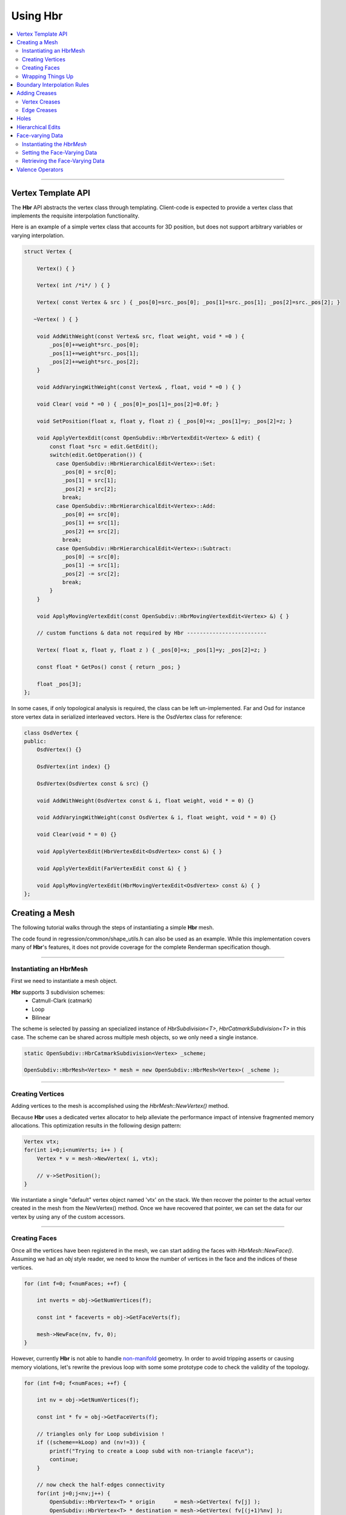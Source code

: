 ..  
     Copyright 2013 Pixar
  
     Licensed under the Apache License, Version 2.0 (the "Apache License")
     with the following modification; you may not use this file except in
     compliance with the Apache License and the following modification to it:
     Section 6. Trademarks. is deleted and replaced with:
  
     6. Trademarks. This License does not grant permission to use the trade
        names, trademarks, service marks, or product names of the Licensor
        and its affiliates, except as required to comply with Section 4(c) of
        the License and to reproduce the content of the NOTICE file.
  
     You may obtain a copy of the Apache License at
  
         http://www.apache.org/licenses/LICENSE-2.0
  
     Unless required by applicable law or agreed to in writing, software
     distributed under the Apache License with the above modification is
     distributed on an "AS IS" BASIS, WITHOUT WARRANTIES OR CONDITIONS OF ANY
     KIND, either express or implied. See the Apache License for the specific
     language governing permissions and limitations under the Apache License.
  

Using Hbr
---------

.. contents::
   :local:
   :backlinks: none


----

Vertex Template API
===================

The **Hbr** API abstracts the vertex class through templating. Client-code is
expected to provide a vertex class that implements the requisite interpolation
functionality.

Here is an example of a simple vertex class that accounts for 3D position, but
does not support arbitrary variables or varying interpolation. 

.. code:: c++

    struct Vertex {

        Vertex() { }

        Vertex( int /*i*/ ) { }

        Vertex( const Vertex & src ) { _pos[0]=src._pos[0]; _pos[1]=src._pos[1]; _pos[2]=src._pos[2]; }

       ~Vertex( ) { }

        void AddWithWeight(const Vertex& src, float weight, void * =0 ) { 
            _pos[0]+=weight*src._pos[0]; 
            _pos[1]+=weight*src._pos[1]; 
            _pos[2]+=weight*src._pos[2]; 
        }

        void AddVaryingWithWeight(const Vertex& , float, void * =0 ) { }

        void Clear( void * =0 ) { _pos[0]=_pos[1]=_pos[2]=0.0f; }

        void SetPosition(float x, float y, float z) { _pos[0]=x; _pos[1]=y; _pos[2]=z; }

        void ApplyVertexEdit(const OpenSubdiv::HbrVertexEdit<Vertex> & edit) {
            const float *src = edit.GetEdit();
            switch(edit.GetOperation()) {
              case OpenSubdiv::HbrHierarchicalEdit<Vertex>::Set:
                _pos[0] = src[0];
                _pos[1] = src[1];
                _pos[2] = src[2];
                break;
              case OpenSubdiv::HbrHierarchicalEdit<Vertex>::Add:
                _pos[0] += src[0];
                _pos[1] += src[1];
                _pos[2] += src[2];
                break;
              case OpenSubdiv::HbrHierarchicalEdit<Vertex>::Subtract:
                _pos[0] -= src[0];
                _pos[1] -= src[1];
                _pos[2] -= src[2];
                break;
            }
        }

        void ApplyMovingVertexEdit(const OpenSubdiv::HbrMovingVertexEdit<Vertex> &) { }

        // custom functions & data not required by Hbr -------------------------
        
        Vertex( float x, float y, float z ) { _pos[0]=x; _pos[1]=y; _pos[2]=z; }

        const float * GetPos() const { return _pos; }

        float _pos[3];
    };

In some cases, if only topological analysis is required, the class can be left un-implemented.
Far and Osd for instance store vertex data in serialized interleaved vectors. Here
is the OsdVertex class for reference:

.. code:: c++

    class OsdVertex {
    public:
        OsdVertex() {}

        OsdVertex(int index) {}

        OsdVertex(OsdVertex const & src) {}

        void AddWithWeight(OsdVertex const & i, float weight, void * = 0) {}

        void AddVaryingWithWeight(const OsdVertex & i, float weight, void * = 0) {}

        void Clear(void * = 0) {}

        void ApplyVertexEdit(HbrVertexEdit<OsdVertex> const &) { }

        void ApplyVertexEdit(FarVertexEdit const &) { }

        void ApplyMovingVertexEdit(HbrMovingVertexEdit<OsdVertex> const &) { }
    };



Creating a Mesh
===============

The following tutorial walks through the steps of instantiating a simple **Hbr**
mesh. 

The code found in regression/common/shape_utils.h can also be used as an example.
While this implementation covers many of **Hbr**'s features, it does not provide
coverage for the complete Renderman specification though. 

----

Instantiating an HbrMesh
************************

First we need to instantiate a mesh object. 

**Hbr** supports 3 subdivision schemes:
   * Catmull-Clark (catmark)
   * Loop
   * Bilinear

The scheme is selected by passing an specialized instance of *HbrSubdivision<T>*, 
*HbrCatmarkSubdivision<T>* in this case. The scheme can be shared across multiple
mesh objects, so we only need a single instance.

.. code:: c++

    static OpenSubdiv::HbrCatmarkSubdivision<Vertex> _scheme;

    OpenSubdiv::HbrMesh<Vertex> * mesh = new OpenSubdiv::HbrMesh<Vertex>( _scheme );

----

Creating Vertices
*****************

Adding vertices to the mesh is accomplished using the *HbrMesh::NewVertex()* method.

Because **Hbr** uses a dedicated vertex allocator to help alleviate the performance
impact of intensive fragmented memory allocations. This optimization results in
the following design pattern:

.. code:: c++

    Vertex vtx;
    for(int i=0;i<numVerts; i++ ) {
        Vertex * v = mesh->NewVertex( i, vtx);
        
        // v->SetPosition();
    }

We instantiate a single "default" vertex object named 'vtx' on the stack. We then
recover the pointer to the actual vertex created in the mesh from the NewVertex()
method. Once we have recovered that pointer, we can set the data for our vertex
by using any of the custom accessors.

----

Creating Faces
**************

Once all the vertices have been registered in the mesh, we can start adding the
faces with *HbrMesh::NewFace()*. Assuming we had an *obj* style reader, we need
to know the number of vertices in the face and the indices of these vertices.

.. code:: c++
    
    for (int f=0; f<numFaces; ++f) {
    
        int nverts = obj->GetNumVertices(f);
    
        const int * faceverts = obj->GetFaceVerts(f);
        
        mesh->NewFace(nv, fv, 0);
    }

However, currently **Hbr** is not able to handle `non-manifold <subdivision_surfaces.html#manifold-geometry>`__ 
geometry. In order to avoid tripping asserts or causing memory violations, let's 
rewrite the previous loop with some some prototype code to check the validity of 
the topology.

.. code:: c++
    
    for (int f=0; f<numFaces; ++f) {
    
        int nv = obj->GetNumVertices(f);
    
        const int * fv = obj->GetFaceVerts(f);
        
        // triangles only for Loop subdivision !
        if ((scheme==kLoop) and (nv!=3)) {
            printf("Trying to create a Loop subd with non-triangle face\n");
            continue;
        }

        // now check the half-edges connectivity
        for(int j=0;j<nv;j++) {
            OpenSubdiv::HbrVertex<T> * origin      = mesh->GetVertex( fv[j] );
            OpenSubdiv::HbrVertex<T> * destination = mesh->GetVertex( fv[(j+1)%nv] );
            OpenSubdiv::HbrHalfedge<T> * opposite  = destination->GetEdge(origin);

            if(origin==NULL || destination==NULL) {
                printf(" An edge was specified that connected a nonexistent vertex\n");
                continue;
            }

            if(origin == destination) {
                printf(" An edge was specified that connected a vertex to itself\n");
                continue;
            }

            if(opposite && opposite->GetOpposite() ) {
                printf(" A non-manifold edge incident to more than 2 faces was found\n");
                continue;
            }

            if(origin->GetEdge(destination)) {
                printf(" An edge connecting two vertices was specified more than once."
                       " It's likely that an incident face was flipped\n");
                continue;
            }
        }
        
        mesh->NewFace(nv, fv, 0);
    }

----

Wrapping Things Up
******************

Once we have vertices and faces set in our mesh, we still need to wrap things up 
by calling *HbrMesh::Finish()*:

.. code:: c++

    mesh->Finish()

*Finish* iterates over the mesh to apply the boundary interpolation rules and
checks for singular vertices. At this point, there is one final topology check
remaining to validate the mesh:

.. code:: c++

    mesh->Finish()

    if (mesh->GetNumDisconnectedVertices()) {
        printf("The specified subdivmesh contains disconnected surface components.\n");
        
        // abort or iterate over the mesh to remove the offending vertices
    }



----

Boundary Interpolation Rules
============================

The rule-set can be selected using the following accessors:

*Vertex* and *varying* data:

.. code:: c++

    mesh->SetInterpolateBoundaryMethod( OpenSubdiv::HbrMesh<Vertex>::k_InterpolateBoundaryEdgeOnly );

*Face-varying* data:

.. code:: c++

    mesh->SetFVarInterpolateBoundaryMethod( OpenSubdiv::HbrMesh<Vertex>::k_InterpolateBoundaryEdgeOnly );

.. container:: impnotip

   **Warning**

   The boundary interpolation rules **must** be set before the call to 
   *HbrMesh::Finish()*, which sets the sharpness values to boundary edges
   and vertices based on these rules.


Adding Creases
==============

*Hbr* supports a sharpness attribute on both edges and vertices.


Sharpness is set using the *SetSharpness(float)* accessors.

----

Vertex Creases
**************

Given an index, vertices are very easy to access in the mesh.

.. code:: c++
    
    int idx;     // vertex index
    float sharp; // the edge sharpness
    
    OpenSubdiv::HbrVertex<Vertex> * v = mesh->GetVertex( idx );
    
    if(v) {
        v->SetSharpness( std::max(0.0f, sharp) );
    } else
       printf("cannot find vertex for corner tag (%d)\n", idx );

----

Edge Creases
************

Usually, edge creases are described with a vertex indices pair. Here is some 
sample code to locate the matching half-edge and set a crease sharpness.

.. code:: c++

    int v0, v1;  // vertex indices
    float sharp; // the edge sharpness

    OpenSubdiv::HbrVertex<Vertex> * v = mesh->GetVertex( v0 ),
                                  * w = mesh->GetVertex( v1 );
                                  
    OpenSubdiv::HbrHalfedge<Vertex> * e = 0;
    
    if( v && w ) {

        if((e = v->GetEdge(w)) == 0)
            e = w->GetEdge(v);

        if(e) {
            e->SetSharpness( std::max(0.0f, sharp) );
        } else
           printf("cannot find edge for crease tag (%d,%d)\n", v0, v1 );
    }


----

Holes
=====

**Hbr** faces support a "hole" tag.

.. code:: c++

    int idx; // the face index

    OpenSubdiv::HbrFace<Vertex> * f = mesh->GetFace( idx );
    if(f) {
        f->SetHole();
    } else
       printf("cannot find face for hole tag (%d)\n", idx );



.. container:: note

   **Note**

   The hole tag is hierarchical : sub-faces can also be marked as holes. 
   
   See: `Hierarchical Edits`_

----

Hierarchical Edits
==================

**Hbr** supports the following types of hierarchical edits:

+-------------------+----------------------------------------+
| Type              | Function                               |
+===================+========================================+
| Corner edits      | Modify vertex sharpness                |
+-------------------+----------------------------------------+
| Crease edits      | Modify edge sharpness                  |
+-------------------+----------------------------------------+
| FaceEdit          | Modify custom "face data"              |
+-------------------+----------------------------------------+
| FVarEdit          | Modify face-varying data               |
+-------------------+----------------------------------------+
| VertexEdit        | Modify vertex and varying data         |
+-------------------+----------------------------------------+
| HoleEdit          | Set "hole" tag                         |
+-------------------+----------------------------------------+

Modifications are one of the following 3 operations:

+-----------+
| Operation |
+===========+
| Set       |
+-----------+
| Add       |
+-----------+
| Subtract  |
+-----------+

Here is a simple example that creates a hierarchical vertex edit that corresponds
to `this example <subdivision_surfaces.html#hierarchical-edits-paths>`__.

.. code:: c++

    // path = 655, 2, 3, 0
    int faceid = 655,          
        nsubfaces = 2,
        subfaces[2] = { 2, 3 },
        vertexid = 0;
    
    int offset = 0,       // offset to the vertex or varying data
        numElems = 3;     // number of elements to apply the modifier to (x,y,z = 3)
        
    bool isP = false;     // shortcut to identify modifications to the vertex position "P"

    OpenSubdiv::HbrHierarchicalEdit<Vertex>::Operation op = 
         OpenSubdiv::HbrHierarchicalEdit<T>::Set;

    float values[3] = { 1.0f, 0.5f, 0.0f }; // edit values

    OpenSubdiv::HbrVertexEdit<T> * edit = 
         new OpenSubdiv::HbrVertexEdit<T>(faceid,
                                          nsubfaces,
                                          subfaces, 
                                          vertexid, 
                                          offset,
                                          floatwidth,
                                          isP,      
                                          op,       
                                          values); 

----

Face-varying Data
=================

Here is a walk-through of how to store face-varying data for a (u,v) pair.
Unlike vertex and varying data which is accessed through the templated vertex
API, face-varying data is directly aggregated as vectors of float data.


Instantiating the *HbrMesh*
***************************

The *HbrMesh* needs to retain some knowledge about the face-varying data that it
carries in order to refine it correctly.

.. code:: c++

    int fvarwidth = 2; // total width of the fvar data

    static int indices[1] = { 0 }, // 1 offset set to 0
               widths[1] = { 2 };  // 2 floats in a (u,v) pair

    int const   fvarcount   = fvarwidth > 0 ? 1 : 0,
              * fvarindices = fvarwidth > 0 ? indices : NULL,
              * fvarwidths  = fvarwidth > 0 ? widths : NULL;

    mesh = new OpenSubdiv::HbrMesh<T>( &_scheme,
                                       fvarcount,
                                       fvarindices,
                                       fvarwidths,
                                       fvarwidth );

Setting the Face-Varying Data
*****************************

After the topology has been created, **Hbr** is ready to accept face-varying data.
Here is some sample code:

.. code:: c++

    for (int i=0, idx=0; i<numFaces; ++i ) {
    
        OpenSubdiv::HbrFace<Vertex> * f = mesh->GetFace(i);
        
        int nv = f->GetNumVertices(); // note: this is not the fastest way
        
        OpenSubdiv::HbrHalfedge<Vertex> * e = f->GetFirstEdge();
        
        for (int j=0; j<nv; ++j, e=e->GetNext()) {

            OpenSubdiv::HbrFVarData<Vertex> & fvt = e->GetOrgVertex()->GetFVarData(f);
            
            float const * fvdata = GetFaceVaryingData( i, j );

            if (not fvt.IsInitialized()) {
            
                // if no fvar daa exists yet on the vertex
                fvt.SetAllData(2, fvdata);
            
            } else if (not fvt.CompareAll(2, fvdata)) {
                
                // if there already is fvar data and there is a boundary add the new data
                OpenSubdiv::HbrFVarData<T> & nfvt = e->GetOrgVertex()->NewFVarData(f);
                nfvt.SetAllData(2, fvdata);
                
            }
        }
    }


Retrieving the Face-Varying Data
********************************

The HbrFVarData structures are expanded during the refinement process, with every
sub-face being assigned a set of interpolated face-varying data. This data can be
accessed in 2 ways :

From a face, passing a vertex index:

.. code:: c++

    // OpenSubdiv::HbrFace<Vertex> * f
    
    OpenSubdiv::HbrFVarData const &fv = f.GetFVarData(vindex);
    
    const float * data = fv.GetData()


From a vertex, passing a pointer to an incident face:

.. code:: c++

    // OpenSubdiv::HbrFace<Vertex> * f

    OpenSubdiv::HbrFVarData const &fv = myVertex.GetFVarData(f);

    const float * data = fv.GetData()


----

Valence Operators
=================

When manipulating meshes, it is often necessary to iterate over neighboring faces
or vertices. Rather than gather lists of pointers and return them, Hbr exposes
an operator pattern that guarantees consistent mesh traversals.

The following example shows how to use an operator to count the number of neighboring
vertices (use HbrVertex::GetValence() for proper valence counts)

.. code:: c++

    //OpenSubdiv::HbrVertex<Vertex> * v;
    
    class MyOperator : public OpenSubdiv::HbrVertexOperator<Vertex> {

    public:
        int count;

        MyOperator() : count(0) { }

        virtual void operator() (OpenSubdiv::HbrVertex<Vertex> &v) {
            ++count;
        }
    };
    
    MyOperator op;
    
    v->ApplyOperatorSurroundingVertices( op );


